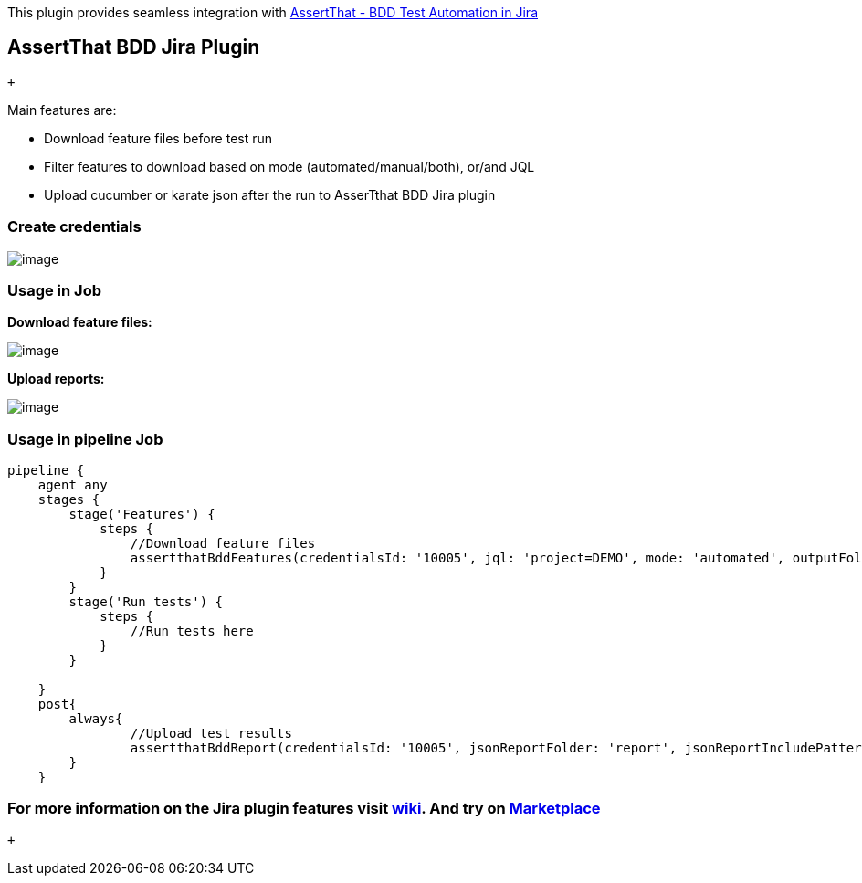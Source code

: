 This plugin provides[.conf-macro .output-inline]## seamless integration
with https://marketplace.atlassian.com/apps/1219033/assertthat-bdd-test-automation-in-jira?hosting=cloud&tab=overview[AssertThat
- BDD Test Automation in Jira]##

[[AssertThatBDDJiraPlugin-AssertThatBDDJiraPlugin]]
== AssertThat BDD Jira Plugin

 +

Main features are:

* Download feature files before test run
* Filter features to download based on mode (automated/manual/both),
or/and JQL
* Upload cucumber or karate json after the run to AsserTthat BDD Jira
plugin

[[AssertThatBDDJiraPlugin-Createcredentials]]
=== Create credentials

[.confluence-embedded-file-wrapper]#image:https://raw.githubusercontent.com/jenkinsci/assertthat-bdd-jira-plugin/master/docs/credentials.PNG[image]#

[[AssertThatBDDJiraPlugin-UsageinJob]]
=== Usage in Job

*Download feature files:*

[.confluence-embedded-file-wrapper]#image:https://raw.githubusercontent.com/jenkinsci/assertthat-bdd-jira-plugin/master/docs/download-features.PNG[image]#

*Upload reports:*

[.confluence-embedded-file-wrapper]#image:https://raw.githubusercontent.com/jenkinsci/assertthat-bdd-jira-plugin/master/docs/upload-report.PNG[image]#

[[AssertThatBDDJiraPlugin-UsageinpipelineJob]]
=== Usage in pipeline Job

....
....

....
pipeline {
    agent any 
    stages {
        stage('Features') { 
            steps {
                //Download feature files
                assertthatBddFeatures(credentialsId: '10005', jql: 'project=DEMO', mode: 'automated', outputFolder: 'features', projectId: '10005')
            }
        }
        stage('Run tests') { 
            steps {
                //Run tests here
            }
        }

    }
    post{
        always{
                //Upload test results
                assertthatBddReport(credentialsId: '10005', jsonReportFolder: 'report', jsonReportIncludePattern: '**/*.json', projectId: '10005', runName: 'Smoke test run', type: 'karate')
        }
    }
....

....
....

[[AssertThatBDDJiraPlugin-FormoreinformationontheJirapluginfeaturesvisitwiki.AndtryonMarketplace]]
=== For more information on the Jira plugin features visit https://assertthat.atlassian.net/wiki/spaces/ABTM/overview[wiki]. And try on https://marketplace.atlassian.com/apps/1219033/assertthat-bdd-test-automation-in-jira?hosting=cloud&tab=overview[Marketplace]

 +
